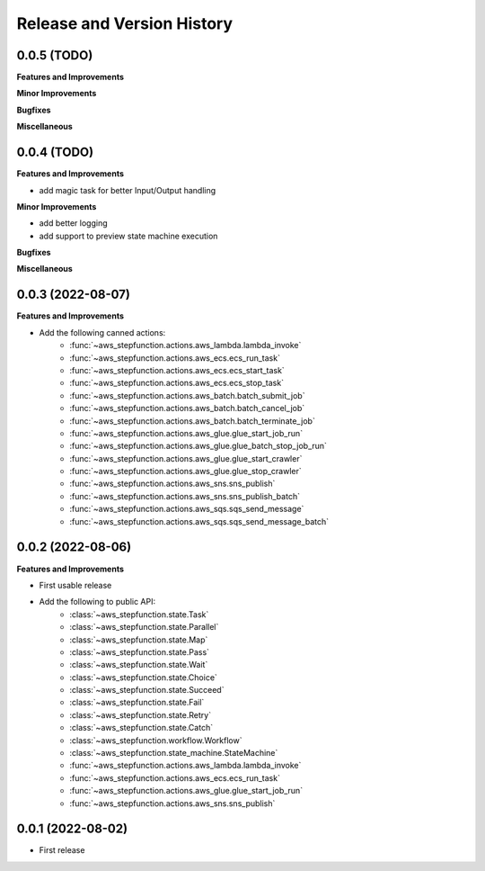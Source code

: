 .. _release_history:

Release and Version History
==============================================================================


0.0.5 (TODO)
~~~~~~~~~~~~~~~~~~~~~~~~~~~~~~~~~~~~~~~~~~~~~~~~~~~~~~~~~~~~~~~~~~~~~~~~~~~~~~
**Features and Improvements**

**Minor Improvements**

**Bugfixes**

**Miscellaneous**


0.0.4 (TODO)
~~~~~~~~~~~~~~~~~~~~~~~~~~~~~~~~~~~~~~~~~~~~~~~~~~~~~~~~~~~~~~~~~~~~~~~~~~~~~~
**Features and Improvements**

- add magic task for better Input/Output handling

**Minor Improvements**

- add better logging
- add support to preview state machine execution

**Bugfixes**

**Miscellaneous**


0.0.3 (2022-08-07)
~~~~~~~~~~~~~~~~~~~~~~~~~~~~~~~~~~~~~~~~~~~~~~~~~~~~~~~~~~~~~~~~~~~~~~~~~~~~~~
**Features and Improvements**

- Add the following canned actions:
    - :func:`~aws_stepfunction.actions.aws_lambda.lambda_invoke`
    - :func:`~aws_stepfunction.actions.aws_ecs.ecs_run_task`
    - :func:`~aws_stepfunction.actions.aws_ecs.ecs_start_task`
    - :func:`~aws_stepfunction.actions.aws_ecs.ecs_stop_task`
    - :func:`~aws_stepfunction.actions.aws_batch.batch_submit_job`
    - :func:`~aws_stepfunction.actions.aws_batch.batch_cancel_job`
    - :func:`~aws_stepfunction.actions.aws_batch.batch_terminate_job`
    - :func:`~aws_stepfunction.actions.aws_glue.glue_start_job_run`
    - :func:`~aws_stepfunction.actions.aws_glue.glue_batch_stop_job_run`
    - :func:`~aws_stepfunction.actions.aws_glue.glue_start_crawler`
    - :func:`~aws_stepfunction.actions.aws_glue.glue_stop_crawler`
    - :func:`~aws_stepfunction.actions.aws_sns.sns_publish`
    - :func:`~aws_stepfunction.actions.aws_sns.sns_publish_batch`
    - :func:`~aws_stepfunction.actions.aws_sqs.sqs_send_message`
    - :func:`~aws_stepfunction.actions.aws_sqs.sqs_send_message_batch`


0.0.2 (2022-08-06)
~~~~~~~~~~~~~~~~~~~~~~~~~~~~~~~~~~~~~~~~~~~~~~~~~~~~~~~~~~~~~~~~~~~~~~~~~~~~~~
**Features and Improvements**

- First usable release
- Add the following to public API:
    - :class:`~aws_stepfunction.state.Task`
    - :class:`~aws_stepfunction.state.Parallel`
    - :class:`~aws_stepfunction.state.Map`
    - :class:`~aws_stepfunction.state.Pass`
    - :class:`~aws_stepfunction.state.Wait`
    - :class:`~aws_stepfunction.state.Choice`
    - :class:`~aws_stepfunction.state.Succeed`
    - :class:`~aws_stepfunction.state.Fail`
    - :class:`~aws_stepfunction.state.Retry`
    - :class:`~aws_stepfunction.state.Catch`
    - :class:`~aws_stepfunction.workflow.Workflow`
    - :class:`~aws_stepfunction.state_machine.StateMachine`
    - :func:`~aws_stepfunction.actions.aws_lambda.lambda_invoke`
    - :func:`~aws_stepfunction.actions.aws_ecs.ecs_run_task`
    - :func:`~aws_stepfunction.actions.aws_glue.glue_start_job_run`
    - :func:`~aws_stepfunction.actions.aws_sns.sns_publish`


0.0.1 (2022-08-02)
~~~~~~~~~~~~~~~~~~~~~~~~~~~~~~~~~~~~~~~~~~~~~~~~~~~~~~~~~~~~~~~~~~~~~~~~~~~~~~

- First release
